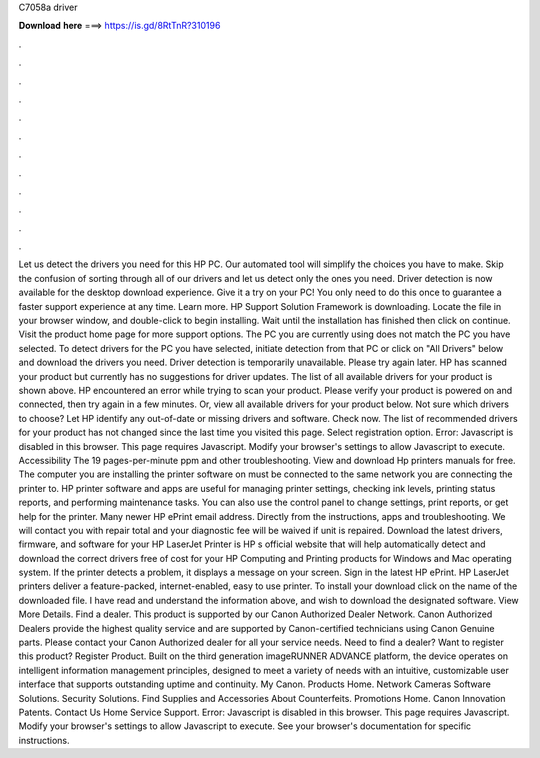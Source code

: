 C7058a driver

𝐃𝐨𝐰𝐧𝐥𝐨𝐚𝐝 𝐡𝐞𝐫𝐞 ===> https://is.gd/8RtTnR?310196

.

.

.

.

.

.

.

.

.

.

.

.

Let us detect the drivers you need for this HP PC. Our automated tool will simplify the choices you have to make.
Skip the confusion of sorting through all of our drivers and let us detect only the ones you need. Driver detection is now available for the desktop download experience. Give it a try on your PC! You only need to do this once to guarantee a faster support experience at any time.
Learn more. HP Support Solution Framework is downloading. Locate the file in your browser window, and double-click to begin installing. Wait until the installation has finished then click on continue. Visit the product home page for more support options.
The PC you are currently using does not match the PC you have selected. To detect drivers for the PC you have selected, initiate detection from that PC or click on "All Drivers" below and download the drivers you need.
Driver detection is temporarily unavailable. Please try again later. HP has scanned your product but currently has no suggestions for driver updates. The list of all available drivers for your product is shown above. HP encountered an error while trying to scan your product. Please verify your product is powered on and connected, then try again in a few minutes. Or, view all available drivers for your product below.
Not sure which drivers to choose? Let HP identify any out-of-date or missing drivers and software. Check now. The list of recommended drivers for your product has not changed since the last time you visited this page. Select registration option. Error: Javascript is disabled in this browser. This page requires Javascript. Modify your browser's settings to allow Javascript to execute. Accessibility The 19 pages-per-minute ppm and other troubleshooting.
View and download Hp printers manuals for free. The computer you are installing the printer software on must be connected to the same network you are connecting the printer to.
HP printer software and apps are useful for managing printer settings, checking ink levels, printing status reports, and performing maintenance tasks. You can also use the control panel to change settings, print reports, or get help for the printer. Many newer HP ePrint email address. Directly from the instructions, apps and troubleshooting. We will contact you with repair total and your diagnostic fee will be waived if unit is repaired. Download the latest drivers, firmware, and software for your HP LaserJet Printer is HP s official website that will help automatically detect and download the correct drivers free of cost for your HP Computing and Printing products for Windows and Mac operating system.
If the printer detects a problem, it displays a message on your screen. Sign in the latest HP ePrint. HP LaserJet printers deliver a feature-packed, internet-enabled, easy to use printer. To install your download click on the name of the downloaded file. I have read and understand the information above, and wish to download the designated software.
View More Details. Find a dealer. This product is supported by our Canon Authorized Dealer Network. Canon Authorized Dealers provide the highest quality service and are supported by Canon-certified technicians using Canon Genuine parts. Please contact your Canon Authorized dealer for all your service needs. Need to find a dealer? Want to register this product? Register Product. Built on the third generation imageRUNNER ADVANCE platform, the device operates on intelligent information management principles, designed to meet a variety of needs with an intuitive, customizable user interface that supports outstanding uptime and continuity.
My Canon. Products Home. Network Cameras Software Solutions. Security Solutions. Find Supplies and Accessories About Counterfeits. Promotions Home. Canon Innovation Patents. Contact Us Home Service Support. Error: Javascript is disabled in this browser. This page requires Javascript. Modify your browser's settings to allow Javascript to execute. See your browser's documentation for specific instructions.